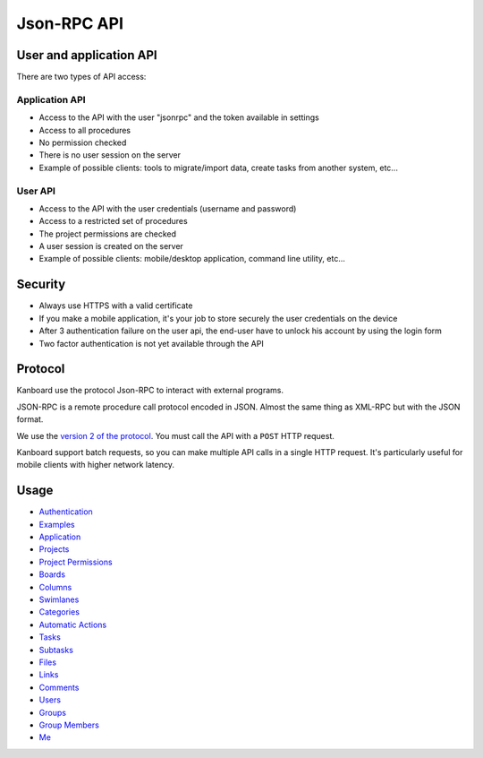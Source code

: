 Json-RPC API
============

User and application API
------------------------

There are two types of API access:

Application API
~~~~~~~~~~~~~~~

-  Access to the API with the user "jsonrpc" and the token available in
   settings
-  Access to all procedures
-  No permission checked
-  There is no user session on the server
-  Example of possible clients: tools to migrate/import data, create
   tasks from another system, etc...

User API
~~~~~~~~

-  Access to the API with the user credentials (username and password)
-  Access to a restricted set of procedures
-  The project permissions are checked
-  A user session is created on the server
-  Example of possible clients: mobile/desktop application, command line
   utility, etc...

Security
--------

-  Always use HTTPS with a valid certificate
-  If you make a mobile application, it's your job to store securely the
   user credentials on the device
-  After 3 authentication failure on the user api, the end-user have to
   unlock his account by using the login form
-  Two factor authentication is not yet available through the API

Protocol
--------

Kanboard use the protocol Json-RPC to interact with external programs.

JSON-RPC is a remote procedure call protocol encoded in JSON. Almost the
same thing as XML-RPC but with the JSON format.

We use the `version 2 of the
protocol <http://www.jsonrpc.org/specification>`__. You must call the
API with a ``POST`` HTTP request.

Kanboard support batch requests, so you can make multiple API calls in a
single HTTP request. It's particularly useful for mobile clients with
higher network latency.

Usage
-----

-  `Authentication <api-authentication.markdown>`__
-  `Examples <api-examples.markdown>`__
-  `Application <api-application-procedures.markdown>`__
-  `Projects <api-project-procedures.markdown>`__
-  `Project Permissions <api-project-permission-procedures.markdown>`__
-  `Boards <api-board-procedures.markdown>`__
-  `Columns <api-column-procedures.markdown>`__
-  `Swimlanes <api-swimlane-procedures.markdown>`__
-  `Categories <api-category-procedures.markdown>`__
-  `Automatic Actions <api-action-procedures.markdown>`__
-  `Tasks <api-task-procedures.markdown>`__
-  `Subtasks <api-subtask-procedures.markdown>`__
-  `Files <api-file-procedures.markdown>`__
-  `Links <api-link-procedures.markdown>`__
-  `Comments <api-comment-procedures.markdown>`__
-  `Users <api-user-procedures.markdown>`__
-  `Groups <api-group-procedures.markdown>`__
-  `Group Members <api-group-member-procedures.markdown>`__
-  `Me <api-me-procedures.markdown>`__

